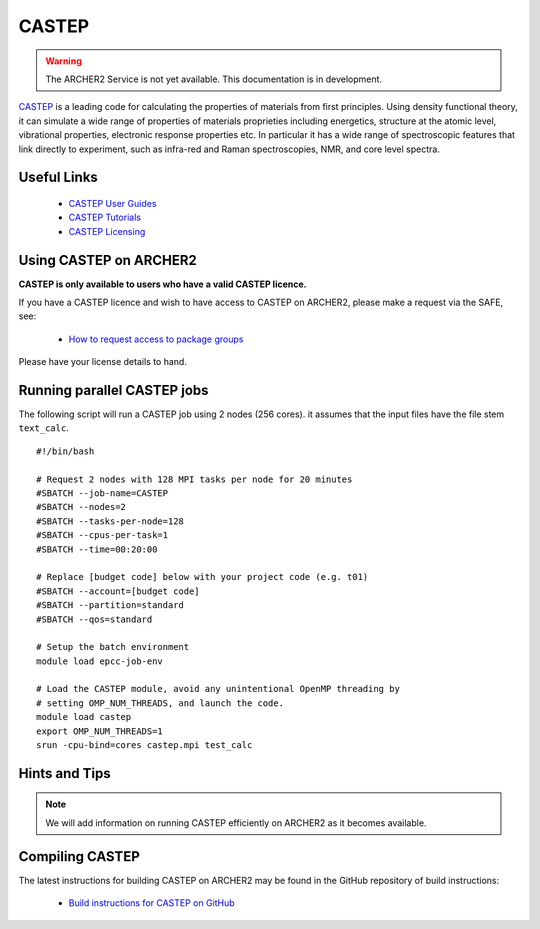 CASTEP
======

.. warning::

  The ARCHER2 Service is not yet available. This documentation is in
  development.

`CASTEP <http://www.castep.org>`__  is a leading code for calculating the
properties of materials from first principles. Using density functional theory,
it can simulate a wide range of properties of materials proprieties including
energetics, structure at the atomic level, vibrational properties, electronic
response properties etc. In particular it has a wide range of spectroscopic
features that link directly to experiment, such as infra-red and Raman
spectroscopies, NMR, and core level spectra.

Useful Links
------------

  - `CASTEP User Guides <http://www.castep.org/CASTEP/Documentation>`__
  - `CASTEP Tutorials <http://www.castep.org/CASTEP/OnlineTutorials>`__
  - `CASTEP Licensing <http://www.castep.org/CASTEP/GettingCASTEP>`__

Using CASTEP on ARCHER2
-----------------------

**CASTEP is only available to users who have a valid CASTEP licence.**

If you have a CASTEP licence and wish to have access to CASTEP on ARCHER2,
please make a request via the SAFE, see:

  - `How to request access to package groups <https://epcced.github.io/safe-docs/safe-for-users/#how-to-request-access-to-a-package-group>`__

Please have your license details to hand.

Running parallel CASTEP jobs
----------------------------

The following script will run a CASTEP job using 2 nodes (256 cores). it
assumes that the input files have the file stem ``text_calc``.

::

  #!/bin/bash

  # Request 2 nodes with 128 MPI tasks per node for 20 minutes
  #SBATCH --job-name=CASTEP
  #SBATCH --nodes=2
  #SBATCH --tasks-per-node=128
  #SBATCH --cpus-per-task=1
  #SBATCH --time=00:20:00
  
  # Replace [budget code] below with your project code (e.g. t01)
  #SBATCH --account=[budget code]
  #SBATCH --partition=standard
  #SBATCH --qos=standard

  # Setup the batch environment
  module load epcc-job-env

  # Load the CASTEP module, avoid any unintentional OpenMP threading by
  # setting OMP_NUM_THREADS, and launch the code.
  module load castep
  export OMP_NUM_THREADS=1
  srun -cpu-bind=cores castep.mpi test_calc


Hints and Tips
--------------

.. note::

  We will add information on running CASTEP efficiently on ARCHER2
  as it becomes available.

Compiling CASTEP
----------------

The latest instructions for building CASTEP on ARCHER2 may be found
in the GitHub repository of build instructions:

  - `Build instructions for CASTEP on GitHub <https://github.com/hpc-uk/build-instructions/tree/master/CASTEP>`__
